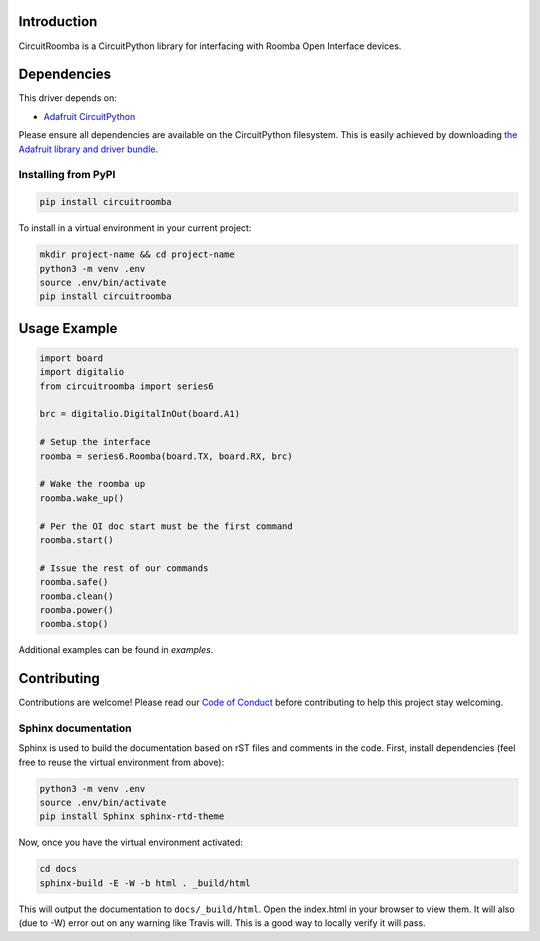 Introduction
============

.. image:: https://codecov.io/gl/AlexanderHagerman/circuitroomba/branch/master/graph/badge.svg
    :target: https://codecov.io/gl/AlexanderHagerman/circuitroomba
    :alt: Coverage Report

.. image:: https://readthedocs.org/projects/circuitroomba/badge/?version=latest
    :target: https://circuitroomba.readthedocs.io/en/latest/?badge=latest
    :alt: Documentation Status

.. image:: https://gitlab.com/AlexanderHagerman/circuitroomba/badges/master/pipeline.svg
    :target: https://gitlab.com/AlexanderHagerman/circuitroomba/commits/master
    :alt: Build Status

CircuitRoomba is a CircuitPython library for interfacing with Roomba Open Interface devices.


Dependencies
=============
This driver depends on:

* `Adafruit CircuitPython <https://github.com/adafruit/circuitpython>`_

Please ensure all dependencies are available on the CircuitPython filesystem.
This is easily achieved by downloading
`the Adafruit library and driver bundle <https://github.com/adafruit/Adafruit_CircuitPython_Bundle>`_.

Installing from PyPI
--------------------

.. code-block:: shell

    pip install circuitroomba


To install in a virtual environment in your current project:

.. code-block:: shell

    mkdir project-name && cd project-name
    python3 -m venv .env
    source .env/bin/activate
    pip install circuitroomba

Usage Example
=============

.. code-block:: python

    import board
    import digitalio
    from circuitroomba import series6

    brc = digitalio.DigitalInOut(board.A1)

    # Setup the interface
    roomba = series6.Roomba(board.TX, board.RX, brc)

    # Wake the roomba up
    roomba.wake_up()

    # Per the OI doc start must be the first command
    roomba.start()

    # Issue the rest of our commands
    roomba.safe()
    roomba.clean()
    roomba.power()
    roomba.stop()

Additional examples can be found in `examples`.


Contributing
============

Contributions are welcome! Please read our `Code of Conduct
<https://github.com/AlexHagerman/CircuitPython_circuitroomba/blob/master/CODE_OF_CONDUCT.md>`_
before contributing to help this project stay welcoming.


Sphinx documentation
-----------------------

Sphinx is used to build the documentation based on rST files and comments in the code. First,
install dependencies (feel free to reuse the virtual environment from above):

.. code-block:: shell

    python3 -m venv .env
    source .env/bin/activate
    pip install Sphinx sphinx-rtd-theme

Now, once you have the virtual environment activated:

.. code-block:: shell

    cd docs
    sphinx-build -E -W -b html . _build/html

This will output the documentation to ``docs/_build/html``. Open the index.html in your browser to
view them. It will also (due to -W) error out on any warning like Travis will. This is a good way to
locally verify it will pass.
